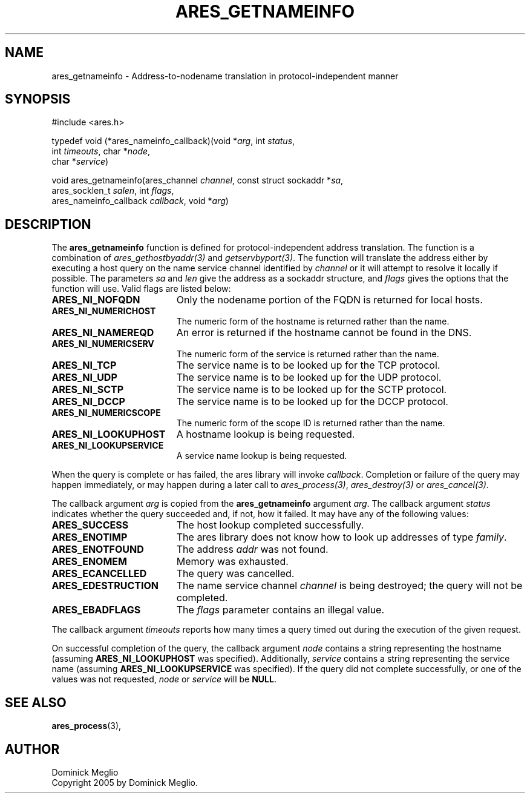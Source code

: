.\"
.\" Copyright 2005 by Dominick Meglio.
.\"
.\" Permission to use, copy, modify, and distribute this
.\" software and its documentation for any purpose and without
.\" fee is hereby granted, provided that the above copyright
.\" notice appear in all copies and that both that copyright
.\" notice and this permission notice appear in supporting
.\" documentation, and that the name of M.I.T. not be used in
.\" advertising or publicity pertaining to distribution of the
.\" software without specific, written prior permission.
.\" M.I.T. makes no representations about the suitability of
.\" this software for any purpose.  It is provided "as is"
.\" without express or implied warranty.
.\"
.TH ARES_GETNAMEINFO 3 "1 May 2009"
.SH NAME
ares_getnameinfo \- Address-to-nodename translation in protocol-independent manner
.SH SYNOPSIS
.nf
#include <ares.h>

typedef void (*ares_nameinfo_callback)(void *\fIarg\fP, int \fIstatus\fP,
                                       int \fItimeouts\fP, char *\fInode\fP,
                                       char *\fIservice\fP)

void ares_getnameinfo(ares_channel \fIchannel\fP, const struct sockaddr *\fIsa\fP,
                      ares_socklen_t \fIsalen\fP, int \fIflags\fP,
                      ares_nameinfo_callback \fIcallback\fP, void *\fIarg\fP)
.fi
.SH DESCRIPTION
The
.B ares_getnameinfo
function is defined for protocol-independent address translation. The function
is a combination of \fIares_gethostbyaddr(3)\fP and \fIgetservbyport(3)\fP. The function will
translate the address either by executing a host query on the name service channel
identified by
.IR channel 
or it will attempt to resolve it locally if possible.
The parameters
.I sa
and
.I len
give the address as a sockaddr structure, and
.I flags
gives the options that the function will use.  Valid flags are listed below:
.TP 19
.B ARES_NI_NOFQDN
Only the nodename portion of the FQDN is returned for local hosts.
.TP 19
.B ARES_NI_NUMERICHOST
The numeric form of the hostname is returned rather than the name.
.TP 19
.B ARES_NI_NAMEREQD
An error is returned if the hostname cannot be found in the DNS.
.TP 19
.B ARES_NI_NUMERICSERV
The numeric form of the service is returned rather than the name.
.TP 19
.B ARES_NI_TCP
The service name is to be looked up for the TCP protocol.
.TP 19
.B ARES_NI_UDP
The service name is to be looked up for the UDP protocol.
.TP 19
.B ARES_NI_SCTP
The service name is to be looked up for the SCTP protocol.
.TP 19
.B ARES_NI_DCCP
The service name is to be looked up for the DCCP protocol.
.TP 19
.B ARES_NI_NUMERICSCOPE
The numeric form of the scope ID is returned rather than the name.
.TP 19
.B ARES_NI_LOOKUPHOST
A hostname lookup is being requested.
.TP 19
.B ARES_NI_LOOKUPSERVICE
A service name lookup is being requested.
.PP
When the query
is complete or has 
failed, the ares library will invoke \fIcallback\fP.  Completion or failure of 
the query may happen immediately, or may happen during a later call to
\fIares_process(3)\fP, \fIares_destroy(3)\fP or \fIares_cancel(3)\fP.
.PP
The callback argument
.I arg
is copied from the
.B ares_getnameinfo
argument
.IR arg .
The callback argument
.I status
indicates whether the query succeeded and, if not, how it failed.  It
may have any of the following values:
.TP 19
.B ARES_SUCCESS
The host lookup completed successfully.
.TP 19
.B ARES_ENOTIMP
The ares library does not know how to look up addresses of type
.IR family .
.TP 19
.B ARES_ENOTFOUND
The address
.I addr
was not found.
.TP 19
.B ARES_ENOMEM
Memory was exhausted.
.TP 19
.B ARES_ECANCELLED
The query was cancelled.
.TP 19
.B ARES_EDESTRUCTION
The name service channel
.I channel
is being destroyed; the query will not be completed.
.TP 19
.B ARES_EBADFLAGS
The
.I flags
parameter contains an illegal value.
.PP
The callback argument
.I timeouts
reports how many times a query timed out during the execution of the
given request.
.PP
On successful completion of the query, the callback argument
.I node
contains a string representing the hostname (assuming 
.B ARES_NI_LOOKUPHOST
was specified). Additionally, 
.I service
contains a string representing the service name (assuming
.B ARES_NI_LOOKUPSERVICE
was specified).
If the query did not complete successfully, or one of the values
was not requested, 
.I node
or
.I service
will be 
.BR NULL .
.SH SEE ALSO
.BR ares_process (3),
.SH AUTHOR
Dominick Meglio
.br
Copyright 2005 by Dominick Meglio.
